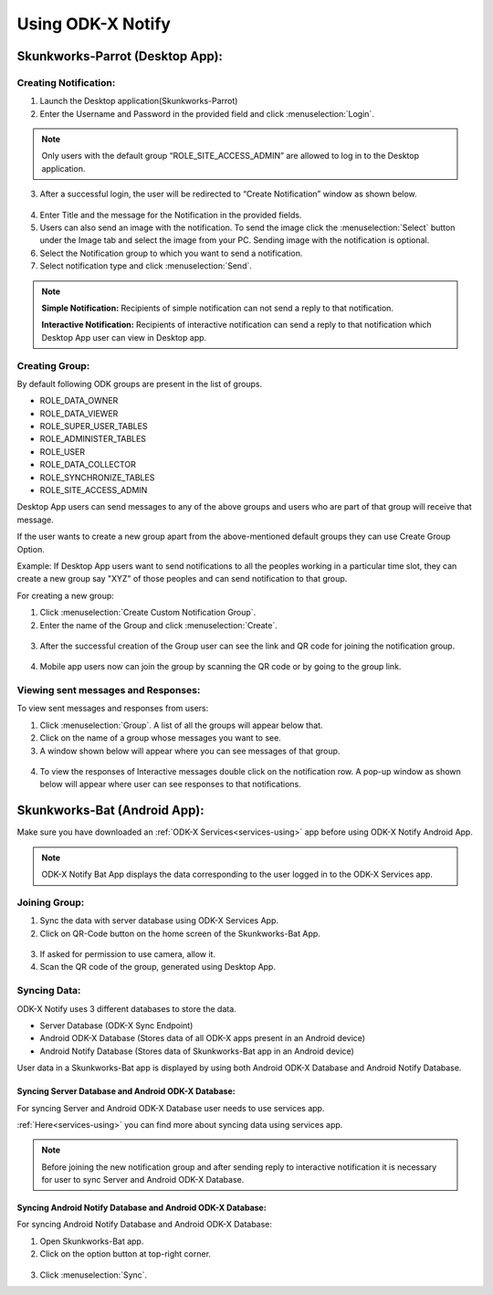 Using ODK-X Notify
=======================

Skunkworks-Parrot (Desktop App):
---------------------------------

Creating Notification:
"""""""""""""""""""""""

1. Launch the Desktop application(Skunkworks-Parrot)
2. Enter the Username and Password in the provided field and click :menuselection:`Login`.
  
  .. image:: /img/notify-using/notify-login.*

.. note::

   Only users with the default group “ROLE_SITE_ACCESS_ADMIN” are allowed to log in to the Desktop application.

3. After a successful login, the user will be redirected to “Create Notification” window as shown below.

  .. image:: /img/notify-using/notify-create-notification.*

4. Enter Title and the message for the Notification in the provided fields.

5. Users can also send an image with the notification. To send the image click the :menuselection:`Select` button under the Image tab and select the image from your PC. Sending image with the notification is optional.

6. Select the Notification group to which you want to send a notification.

7. Select notification type and click :menuselection:`Send`.

.. note::

  **Simple Notification:** Recipients of simple notification can not send a reply to that notification.

  **Interactive Notification:** Recipients of interactive notification can send a reply to that notification which Desktop App user can view in Desktop app.


Creating Group:
"""""""""""""""""

By default following ODK groups are present in the list of groups.

- ROLE_DATA_OWNER
- ROLE_DATA_VIEWER
- ROLE_SUPER_USER_TABLES
- ROLE_ADMINISTER_TABLES
- ROLE_USER
- ROLE_DATA_COLLECTOR
- ROLE_SYNCHRONIZE_TABLES
- ROLE_SITE_ACCESS_ADMIN

Desktop App users can send messages to any of the above groups and users who are part of that group will receive that message.

If the user wants to create a new group apart from the above-mentioned default groups they can use Create Group Option.

Example: If Desktop App users want to send notifications to all the peoples working in a particular time slot, they can create a new group say "XYZ" of those peoples and can send notification to that group.

For creating a new group:

1. Click :menuselection:`Create Custom Notification Group`.
2. Enter the name of the Group and click :menuselection:`Create`.

  .. image:: /img/notify-using/notify-create-group.*

3. After the successful creation of the Group user can see the link and QR code for joining the notification group.

  .. image:: /img/notify-using/notify-group-link.*

4. Mobile app users now can join the group by scanning the QR code or by going to the group link.



Viewing sent messages and Responses:
""""""""""""""""""""""""""""""""""""""

To view sent messages and responses from users:

1. Click :menuselection:`Group`. A list of all the groups will appear below that.
2. Click on the name of a group whose messages you want to see.
3. A window shown below will appear where you can see messages of that group.
  
  .. image:: /img/notify-using/notify-view-messages.*

4. To view the responses of Interactive messages double click on the notification row. A pop-up window as shown below will appear where user can see responses to that notifications.

  .. image:: /img/notify-using/notify-view-responses.*


Skunkworks-Bat (Android App):
---------------------------------

Make sure you have downloaded an :ref:`ODK-X Services<services-using>` app before using ODK-X Notify Android App.

.. note::

  ODK-X Notify Bat App displays the data corresponding to the user logged in to the ODK-X Services app.


Joining Group:
"""""""""""""""

1. Sync the data with server database using ODK-X Services App.
2. Click on QR-Code button on the home screen of the Skunkworks-Bat App.

  .. image:: /img/notify-using/notify-qrcode.*

3. If asked for permission to use camera, allow it.
4. Scan the QR code of the group, generated using Desktop App.


Syncing Data:
"""""""""""""

ODK-X Notify uses 3 different databases to store the data.

- Server Database (ODK-X Sync Endpoint)
- Android ODK-X Database (Stores data of all ODK-X apps present in an Android device)
- Android Notify Database (Stores data of Skunkworks-Bat app in an Android device)

User data in a Skunkworks-Bat app is displayed by using both Android ODK-X Database and Android Notify Database.

Syncing Server Database and Android ODK-X Database:
~~~~~~~~~~~~~~~~~~~~~~~~~~~~~~~~~~~~~~~~~~~~~~~~~~~~~~~~

For syncing Server and Android ODK-X Database user needs to use services app.

:ref:`Here<services-using>` you can find more about syncing data using services app.

.. note::
  
  Before joining the new notification group and after sending reply to interactive notification it is necessary for user to sync Server and Android ODK-X Database.


Syncing Android Notify Database and Android ODK-X Database:
~~~~~~~~~~~~~~~~~~~~~~~~~~~~~~~~~~~~~~~~~~~~~~~~~~~~~~~~~~~~

For syncing Android Notify Database and Android ODK-X Database:

1. Open Skunkworks-Bat app.
2. Click on the option button at top-right corner.

  .. image:: /img/notify-using/notify-sync-data.*

3. Click :menuselection:`Sync`.





